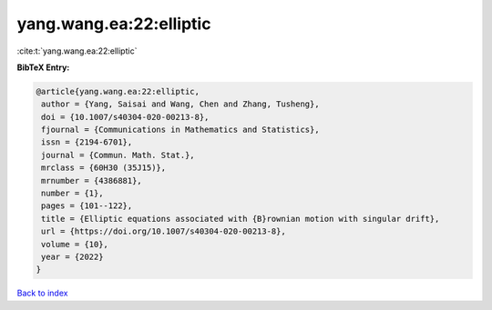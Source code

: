 yang.wang.ea:22:elliptic
========================

:cite:t:`yang.wang.ea:22:elliptic`

**BibTeX Entry:**

.. code-block:: bibtex

   @article{yang.wang.ea:22:elliptic,
    author = {Yang, Saisai and Wang, Chen and Zhang, Tusheng},
    doi = {10.1007/s40304-020-00213-8},
    fjournal = {Communications in Mathematics and Statistics},
    issn = {2194-6701},
    journal = {Commun. Math. Stat.},
    mrclass = {60H30 (35J15)},
    mrnumber = {4386881},
    number = {1},
    pages = {101--122},
    title = {Elliptic equations associated with {B}rownian motion with singular drift},
    url = {https://doi.org/10.1007/s40304-020-00213-8},
    volume = {10},
    year = {2022}
   }

`Back to index <../By-Cite-Keys.rst>`_
